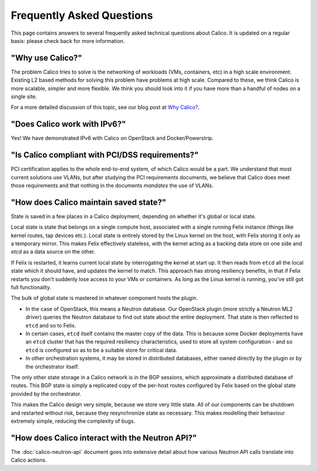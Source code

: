 .. # Copyright (c) Metaswitch Networks 2015. All rights reserved.
   #
   #    Licensed under the Apache License, Version 2.0 (the "License"); you may
   #    not use this file except in compliance with the License. You may obtain
   #    a copy of the License at
   #
   #         http://www.apache.org/licenses/LICENSE-2.0
   #
   #    Unless required by applicable law or agreed to in writing, software
   #    distributed under the License is distributed on an "AS IS" BASIS,
   #    WITHOUT WARRANTIES OR CONDITIONS OF ANY KIND, either express or
   #    implied. See the License for the specific language governing
   #    permissions and limitations under the License.

Frequently Asked Questions
==========================

This page contains answers to several frequently asked technical questions
about Calico. It is updated on a regular basis: please check back for more
information.

"Why use Calico?"
-----------------

The problem Calico tries to solve is the networking of workloads (VMs,
containers, etc) in a high scale environment.  Existing L2 based methods for
solving this problem have problems at high scale.  Compared to these, we think
Calico is more scalable, simpler and more flexible.  We think you should look
into it if you have more than a handful of nodes on a single site.

For a more detailed discussion of this topic, see our blog post at
`Why Calico? <http://www.projectcalico.org/why-calico/>`__.

"Does Calico work with IPv6?"
-----------------------------

Yes!  We have demonstrated IPv6 with Calico on OpenStack and Docker/Powerstrip.

"Is Calico compliant with PCI/DSS requirements?"
------------------------------------------------

PCI certification applies to the whole end-to-end system, of which Calico would
be a part.  We understand that most current solutions use VLANs, but after
studying the PCI requirements documents, we believe that Calico does meet those
requirements and that nothing in the documents *mandates* the use of VLANs.

"How does Calico maintain saved state?"
---------------------------------------
State is saved in a few places in a Calico deployment, depending on
whether it's global or local state.

Local state is state that belongs on a single compute host, associated with a
single running Felix instance (things like kernel routes, tap devices
etc.). Local state is entirely stored by the Linux kernel on the host, with
Felix storing it only as a temporary mirror. This makes Felix effectively
stateless, with the kernel acting as a backing data store on one side and
`etcd` as a data source on the other.

If Felix is restarted, it learns current local state by interrogating the
kernel at start up. It then reads from ``etcd`` all the local state which it
should have, and updates the kernel to match. This approach has strong
resiliency benefits, in that if Felix restarts you don't suddenly lose access
to your VMs or containers. As long as the Linux kernel is running, you've still
got full functionality.

The bulk of global state is mastered in whatever component hosts the
plugin.

- In the case of OpenStack, this means a Neutron database. Our OpenStack plugin
  (more strictly a Neutron ML2 driver) queries the Neutron database to find out
  state about the entire deployment. That state is then reflected to ``etcd``
  and so to Felix.

- In certain cases, ``etcd`` itself contains the master copy of the data. This
  is because some Docker deployments have an ``etcd`` cluster that has the
  required resiliency characteristics, used to store all system configuration -
  and so ``etcd`` is configured so as to be a suitable store for critical data.

- In other orchestration systems, it may be stored in distributed databases,
  either owned directly by the plugin or by the orchestrator itself.

The only other state storage in a Calico network is in the BGP sessions, which
approximate a distributed database of routes. This BGP state is simply a
replicated copy of the per-host routes configured by Felix based on the global
state provided by the orchestrator.

This makes the Calico design very simple, because we store very little
state. All of our components can be shutdown and restarted without risk,
because they resynchronize state as necessary. This makes modelling
their behaviour extremely simple, reducing the complexity of bugs.

"How does Calico interact with the Neutron API?"
------------------------------------------------

The :doc:`calico-neutron-api` document goes into extensive detail about how
various Neutron API calls translate into Calico actions.
